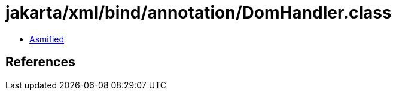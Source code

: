 = jakarta/xml/bind/annotation/DomHandler.class

 - link:DomHandler-asmified.java[Asmified]

== References


